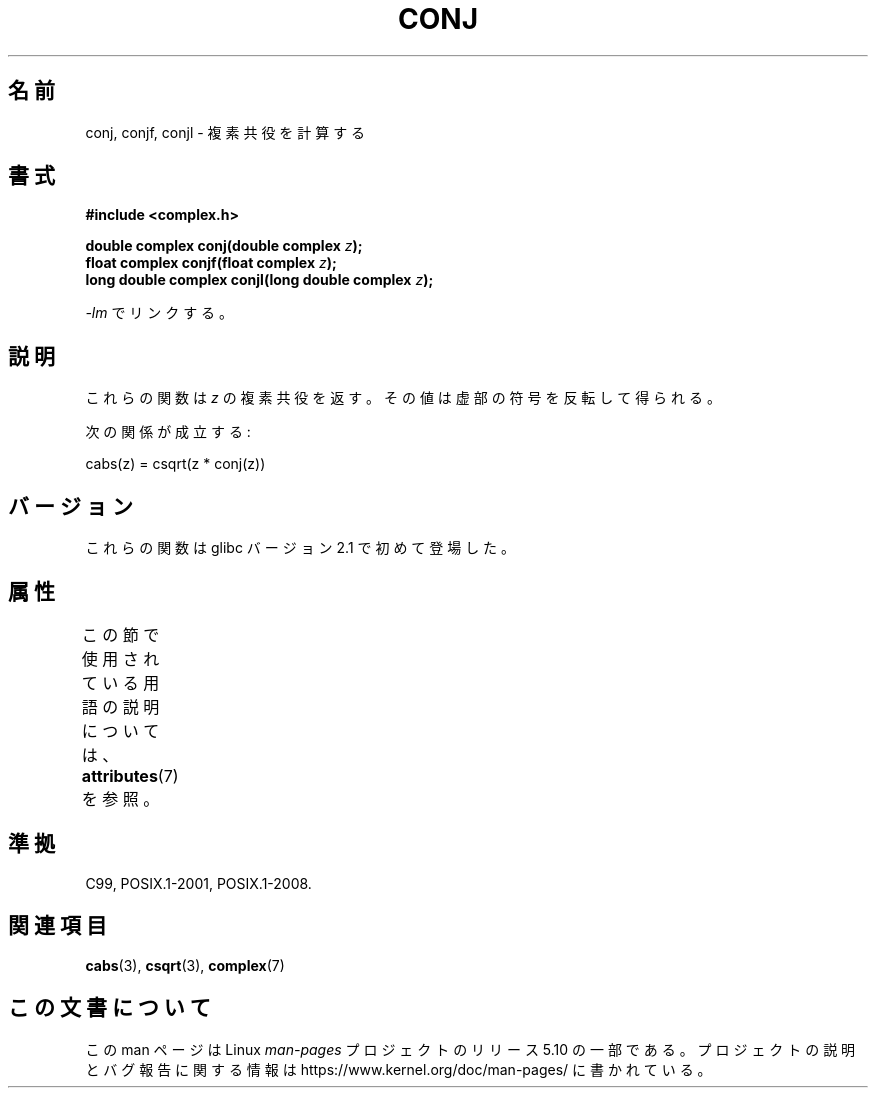 .\" Copyright 2002 Walter Harms (walter.harms@informatik.uni-oldenburg.de)
.\"
.\" %%%LICENSE_START(GPL_NOVERSION_ONELINE)
.\" Distributed under GPL
.\" %%%LICENSE_END
.\"
.\"*******************************************************************
.\"
.\" This file was generated with po4a. Translate the source file.
.\"
.\"*******************************************************************
.\"
.\" Japanese Version Copyright (c) 2003  Akihiro MOTOKI
.\"         all rights reserved.
.\" Translated Thu Jul 24 02:38:18 JST 2003
.\"         by Akihiro MOTOKI <amotoki@dd.iij4u.or.jp>
.\"
.TH CONJ 3 2015\-04\-19 "" "Linux Programmer's Manual"
.SH 名前
conj, conjf, conjl \- 複素共役を計算する
.SH 書式
\fB#include <complex.h>\fP
.PP
\fBdouble complex conj(double complex \fP\fIz\fP\fB);\fP
.br
\fBfloat complex conjf(float complex \fP\fIz\fP\fB);\fP
.br
\fBlong double complex conjl(long double complex \fP\fIz\fP\fB);\fP
.PP
\fI\-lm\fP でリンクする。
.SH 説明
これらの関数は \fIz\fP の複素共役を返す。 その値は虚部の符号を反転して得られる。
.PP
次の関係が成立する:
.PP
.nf
    cabs(z) = csqrt(z * conj(z))
.fi
.SH バージョン
これらの関数は glibc バージョン 2.1 で初めて登場した。
.SH 属性
この節で使用されている用語の説明については、 \fBattributes\fP(7) を参照。
.TS
allbox;
lbw24 lb lb
l l l.
インターフェース	属性	値
T{
\fBconj\fP(),
\fBconjf\fP(),
\fBconjl\fP()
T}	Thread safety	MT\-Safe
.TE
.SH 準拠
C99, POSIX.1\-2001, POSIX.1\-2008.
.SH 関連項目
\fBcabs\fP(3), \fBcsqrt\fP(3), \fBcomplex\fP(7)
.SH この文書について
この man ページは Linux \fIman\-pages\fP プロジェクトのリリース 5.10 の一部である。プロジェクトの説明とバグ報告に関する情報は
\%https://www.kernel.org/doc/man\-pages/ に書かれている。

